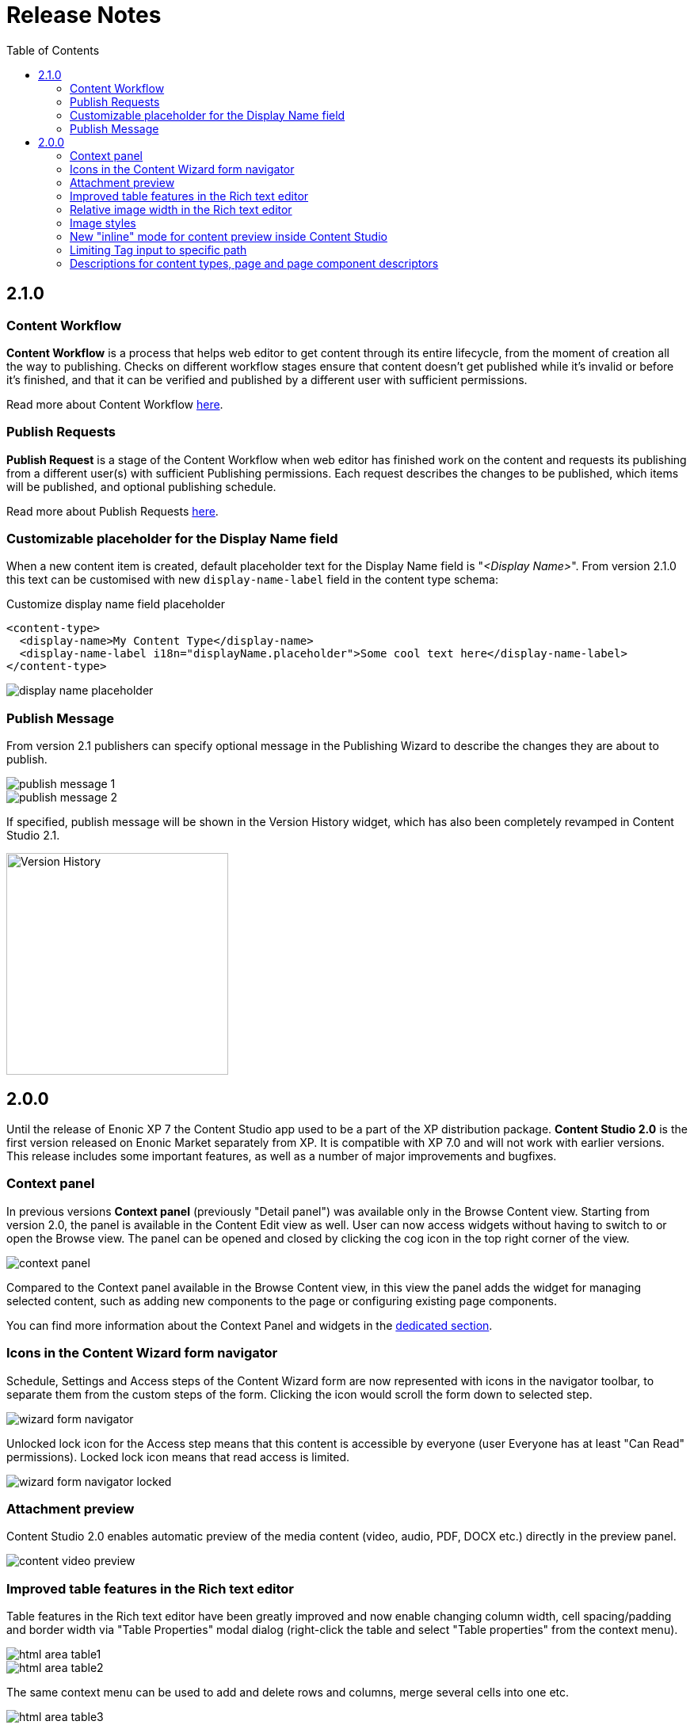= Release Notes
:toc: right
:imagesdir: release/images

== 2.1.0

=== Content Workflow

*Content Workflow* is a process that helps web editor to get content through its entire lifecycle, from the moment of creation all the way
to publishing. Checks on different workflow stages ensure that content doesn't get published while it's invalid or before it's finished,
and that it can be verified and published by a different user with sufficient permissions.

Read more about Content Workflow <<workflow#,here>>.

=== Publish Requests

*Publish Request* is a stage of the Content Workflow when web editor has finished work on the content and requests its publishing from a different
user(s) with sufficient Publishing permissions. Each request describes the changes to be published, which items will be published, and
optional publishing schedule.

Read more about Publish Requests <<workflow#publish_request,here>>.

=== Customizable placeholder for the Display Name field

When a new content item is created, default placeholder text for the Display Name field is "_<Display Name>_".
From version 2.1.0 this text can be customised with new `display-name-label` field in the content type schema:

Customize display name field placeholder
[source,XML]
----
<content-type>
  <display-name>My Content Type</display-name>
  <display-name-label i18n="displayName.placeholder">Some cool text here</display-name-label>
</content-type>
----

image::display-name-placeholder.png[]

=== Publish Message

From version 2.1 publishers can specify optional message in the Publishing Wizard to describe the changes they are about to publish.

image::publish-message-1.png[]

image::publish-message-2.png[]

If specified, publish message will be shown in the Version History widget, which has also been completely revamped in Content Studio 2.1.

image::version-history.png[Version History, 280]

== 2.0.0

Until the release of Enonic XP 7 the Content Studio app used to be a part of the XP distribution package.
*Content Studio 2.0* is the first version released on Enonic Market separately from XP.
It is compatible with XP 7.0 and will not work with earlier versions. This release includes some important features, as well as
a number of major improvements and bugfixes.


=== Context panel

In previous versions *Context panel* (previously "Detail panel") was available only in the Browse Content view. Starting from version 2.0,
the panel is available in the Content Edit view as well. User can now access widgets without having to switch to or open the Browse view.
The panel can be opened and closed by clicking the cog icon in the top right corner of the view.

image::context-panel.png[]

Compared to the Context panel available in the Browse Content view, in this view the panel adds the widget for managing selected content, such
as adding new components to the page or configuring existing page components.

You can find more information about the Context Panel and widgets in the <<widgets#,dedicated section>>.


=== Icons in the Content Wizard form navigator

Schedule, Settings and Access steps of the Content Wizard form are now represented with icons in the navigator toolbar, to separate
them from the custom steps of the form.
Clicking the icon would scroll the form down to selected step.

image::wizard-form-navigator.png[]

Unlocked lock icon for the Access step means that this content is accessible by everyone (user Everyone has at least "Can Read" permissions).
Locked lock icon means that read access is limited.

image::wizard-form-navigator-locked.png[]


=== Attachment preview

Content Studio 2.0 enables automatic preview of the media content (video, audio, PDF, DOCX etc.) directly in the preview panel.

image::content-video-preview.png[]


=== Improved table features in the Rich text editor

Table features in the Rich text editor have been greatly improved and now enable changing column width, cell spacing/padding and border width
via "Table Properties" modal dialog (right-click the table and select "Table properties" from the context menu).

image::html-area-table1.png[]

image::html-area-table2.png[]

The same context menu can be used to add and delete rows and columns, merge several cells into one etc.

image::html-area-table3.png[]


=== Relative image width in the Rich text editor

Image dialog of the Rich text editor now allows user to adjust relative width of the image.
Check off "Custom width" checkbox in the modal dialog and adjust the width using the drag control.

image::image-dialog-custom-width.png[]

=== Image styles

Content Studio 2.0 introduces a new feature in the rich text editor called "Image styles".
Image styles consist of both client side styling (css), and image service rendering specifications.

The rich text editor was previously limited to pre-defined and hard-coded styles, such as `cinema (21:9)` or `square(1:1)`.
Now, application developers may define custom styles that control both server side rendering aspect ratio, and specify classes to annotate the specific image.

Read more about defining custom image styles in the <<editor/rich-text-editor#custom_image_styles,dedicated section>>.

=== New "inline" mode for content preview inside Content Studio

XP 7.0 introduced a new value for portal rendering mode (`mode` field in the HTTP request object).
In addition to _edit_ (when content is being edited in the Page Editor), _preview_ (preview of a draft version)
and _live_ (preview of a master version), when content is rendered in the preview panel of the Content Studio the `request.mode` will
have a value of *_inline_*.


=== Limiting Tag input to specific path

Previously, Tag input always allowed tags from all available content in the repo.
Now tags are by default limited to current site.
You can use `allowPath` config to adjust this limit and allow content outside of the current site.

Allow tags from other sites
[source,XML]
----
<input name="MyTag" type="Tag">
  <label>Tags for this content</label>
  <occurrences minimum="0" maximum="0"/>
  <config>
    <allowPath>*</allowPath>
  </config>
</input>
----

=== Descriptions for content types, page and page component descriptors

XML schemas of content types, pages and page component descriptors now support optional `description` field which, if filled,
will be shown in the Content Studio UI.

==== Content type description

If set, content type description will be shown under display name inside the "New Content" modal dialog.

Description in content type schema
[source,XML]
----
<content-type>
  <display-name>Author</display-name>
  <description>Create authors to be selected on blog posts</description>
  <form/>
</content-type>
----

image::content-type-description.png[]


==== Page description

If set in the page descriptor schema, page description will be shown under page root in the Page Components tree
and also the page descriptor dropdown inside the Inspect component widget.

Description in page descriptor schema
[source,XML]
----
<page>
    <display-name>Page</display-name>
    <description>Front page of the Superhero site</description>
    <form/>
    <regions>
        <region name="main"/>
    </regions>
</page>
----

image::page-description.png[]


==== Part or Layout description

If set in the component schema, description will be shown under component's display name in the Page Components tree
and components descriptor dropdowns. Description is supported for layouts and parts.

Description in component descriptor schema
[source,XML]
----
<part>
  <display-name>Featured</display-name>
  <description>Feature a post in large format</description>
  <form/>
</part>
----

image::part-description1.png[]

image::part-description2.png[]

